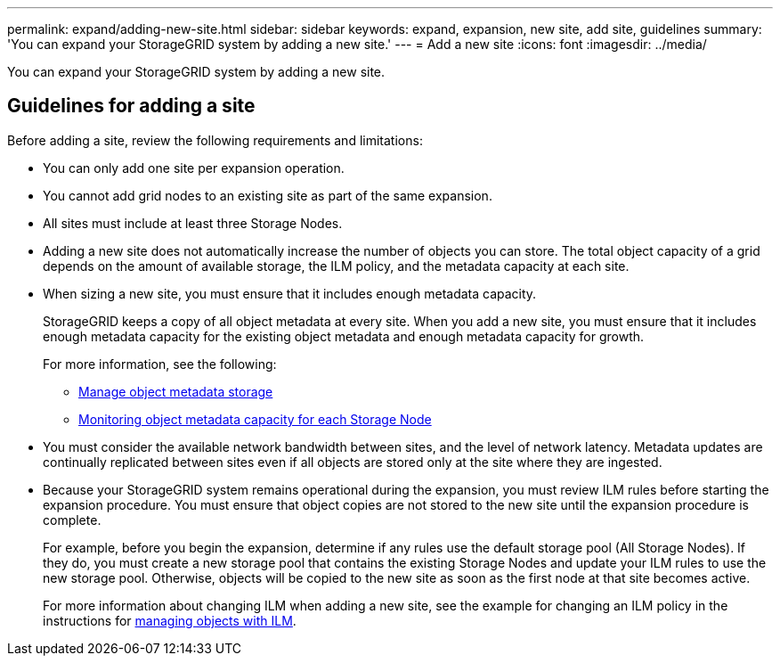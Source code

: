 ---
permalink: expand/adding-new-site.html
sidebar: sidebar
keywords: expand, expansion, new site, add site, guidelines
summary: 'You can expand your StorageGRID system by adding a new site.'
---
= Add a new site
:icons: font
:imagesdir: ../media/

[.lead]
You can expand your StorageGRID system by adding a new site.

== Guidelines for adding a site

Before adding a site, review the following requirements and limitations:

* You can only add one site per expansion operation.
* You cannot add grid nodes to an existing site as part of the same expansion.
* All sites must include at least three Storage Nodes.
* Adding a new site does not automatically increase the number of objects you can store. The total object capacity of a grid depends on the amount of available storage, the ILM policy, and the metadata capacity at each site.
* When sizing a new site, you must ensure that it includes enough metadata capacity.
+
StorageGRID keeps a copy of all object metadata at every site. When you add a new site, you must ensure that it includes enough metadata capacity for the existing object metadata and enough metadata capacity for growth.
+
For more information, see the following:

** xref:../admin/managing-object-metadata-storage.adoc[Manage object metadata storage]

** xref:../monitor/monitoring-object-metadata-capacity-for-each-storage-node.adoc[Monitoring object metadata capacity for each Storage Node]

* You must consider the available network bandwidth between sites, and the level of network latency. Metadata updates are continually replicated between sites even if all objects are stored only at the site where they are ingested.
* Because your StorageGRID system remains operational during the expansion, you must review ILM rules before starting the expansion procedure. You must ensure that object copies are not stored to the new site until the expansion procedure is complete.
+
For example, before you begin the expansion, determine if any rules use the default storage pool (All Storage Nodes). If they do, you must create a new storage pool that contains the existing Storage Nodes and update your ILM rules to use the new storage pool. Otherwise, objects will be copied to the new site as soon as the first node at that site becomes active.
+
For more information about changing ILM when adding a new site, see the example for changing an ILM policy in the instructions for xref:../ilm/index.adoc[managing objects with ILM].

